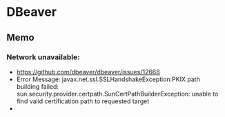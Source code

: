 * DBeaver
** Memo
*** Network unavailable:
- https://github.com/dbeaver/dbeaver/issues/12668
- Error Message:
  javax.net.ssl.SSLHandshakeException:PKIX path building failed: sun.security.provider.certpath.SunCertPathBuilderException: unable to find valid certification path to requested target
- 
